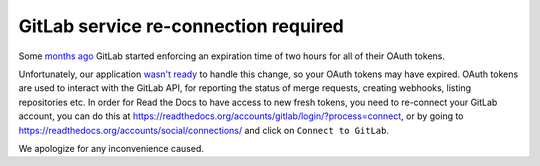.. post:: Sep 14, 2022
   :tags: gitlab
   :author: Santos
   :location: CUE

GitLab service re-connection required
=====================================

Some `months ago`_ GitLab started enforcing an expiration time of two hours for all of their OAuth tokens.

.. _months ago: https://gitlab.com/gitlab-org/gitlab/-/blob/master/CHANGELOG.md#1500-2022-05-20

Unfortunately, our application `wasn't ready`_ to handle this change,
so your OAuth tokens may have expired.
OAuth tokens are used to interact with the GitLab API,
for reporting the status of merge requests, creating webhooks, listing repositories etc.
In order for Read the Docs to have access to new fresh tokens,
you need to re-connect your GitLab account,
you can do this at https://readthedocs.org/accounts/gitlab/login/?process=connect,
or by going to https://readthedocs.org/accounts/social/connections/ and click on ``Connect to GitLab``.

We apologize for any inconvenience caused.

.. _wasn't ready: https://github.com/readthedocs/readthedocs.org/pull/9594
